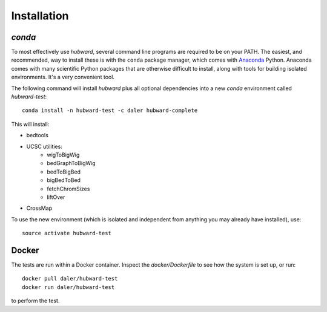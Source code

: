 Installation
============

`conda`
-------
To most effectively use `hubward`, several command line programs are required
to be on your PATH. The easiest, and recommended, way to install these is with
the ``conda`` package manager, which comes with `Anaconda
<https://www.continuum.io/downloads>`_ Python. Anaconda comes with many
scientific Python packages that are otherwise difficult to install, along with
tools for building isolated environments. It's a very convenient tool.

The following command will install `hubward` plus all optional dependencies
into a new `conda` environment called `hubward-test`::

    conda install -n hubward-test -c daler hubward-complete


This will install:

- bedtools
- UCSC utilities:
    - wigToBigWig
    - bedGraphToBigWig
    - bedToBigBed
    - bigBedToBed
    - fetchChromSizes
    - liftOver
- CrossMap

To use the new environment (which is isolated and independent from anything you
may already have installed), use::

    source activate hubward-test

Docker
------
The tests are run within a Docker container. Inspect the `docker/Dockerfile` to see how the system is set up, or run::

    docker pull daler/hubward-test
    docker run daler/hubward-test

to perform the test.

